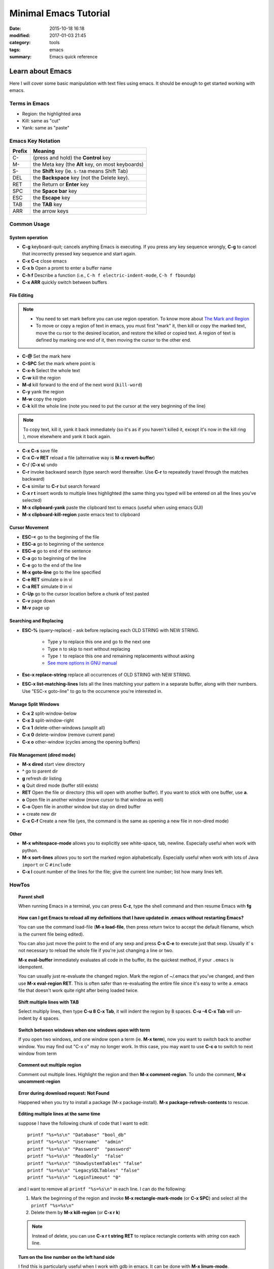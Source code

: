 .. _emacs.rst:

############################
Minimal Emacs Tutorial
############################

:date: 2015-10-18 16:18
:modified: 2017-01-03 21:45
:category: tools
:tags: emacs
:summary: Emacs quick reference

*******************
Learn about Emacs
*******************

Here I will cover some basic manipulation with text files using emacs. It should be enough to get started working with
emacs.

==============
Terms in Emacs
==============

- Region: the highlighted area
- Kill: same as "cut"
- Yank: same as "paste"   

==================
Emacs Key Notation
==================

=======  ======================================================
Prefix   Meaning
=======  ======================================================
C-       (press and hold) the **Control** key
M-       the Meta key (the **Alt** key, on most keyboards)
S-       the **Shift** key (ie. ``S-TAB`` means Shift Tab)
DEL      the **Backspace** key (not the Delete key). 
RET      the Return or **Enter** key
SPC      the **Space bar** key
ESC      the **Escape** key
TAB	 the **TAB** key
ARR      the arrow keys
=======  ======================================================


===================
Common Usage
===================

System operation
================

- **C-g** keyboard-quit; cancels anything Emacs is executing. If you press
  any key sequence wrongly, **C-g** to cancel that incorrectly pressed key
  sequence and start again.
- **C-x C-c** close emacs
- **C-x b** Open a promt to enter a buffer name
- **C-h f** Describe a function (i.e., ``C-h f electric-indent-mode``, ``C-h f fboundp``)
- **C-x ARR** quickly switch between buffers

File Editing
===================

.. note::

        - You need to set mark before you can use region operation. To know more about 
          `The Mark and Region <https://www.cs.colorado.edu/~main/cs1300-old/cs1300/doc/emacs/emacs_13.html>`_ 

        - To move or copy a region of text in emacs, you must first "mark" it, then kill or copy the marked text, move the cu
          rsor to the desired location, and restore the killed or copied text. A region of text is defined by marking one end         of it, then moving the cursor to the other end. 

- **C-@** Set the mark here
- **C-SPC** Set the mark where point is
- **C-x-h** Select the whole text
- **C-w** kill the region
- **M-d** kill forward to the end of the next word (``kill-word``)
- **C-y** yank the region
- **M-w** copy the region
- **C-k** kill the whole line (note you need to put the cursor at the very beginning of the line)

.. note::

      To copy text, kill it, yank it back immediately (so it's as if you haven't killed it, except it's now in the kill ring
      ), move elsewhere and yank it back again. 

- **C-x C-s** save file
- **C-x C-v RET** reload a file (alternative way is **M-x revert-buffer**)
- **C-/** (**C-x u**) undo
- **C-r** invoke backward search (type search word thereafter. Use **C-r**
  to repeatedly travel through the matches backward)
- **C-s** similar to **C-r** but search forward
- **C-x r t** insert words to multiple lines highlighted (the same thing you typed will be entered on all the lines you've
  selected)
- **M-x clipboard-yank** paste the clipboard text to emacs (useful when using emacs GUI)
- **M-x clipboard-kill-region** paste emacs text to clipboard

Cursor Movement
====================

- **ESC-<** go to the beginning of the file 
- **ESC-a** go to beginning of the sentence 
- **ESC-e** go to end of the sentence
- **C-a** go to beginning of the line
- **C-e** go to the end of the line
- **M-x goto-line** go to the line specified
- **C-e RET** simulate ``o`` in vi
- **C-a RET** simulate ``O`` in vi
- **C-Up** go to the cursor location before a chunk of test pasted
- **C-v** page down
- **M-v** page up

Searching and Replacing
=======================

- **ESC-%** (query-replace) - ask before replacing each OLD STRING with NEW STRING. 

             - Type ``y`` to replace this one and go to the next one
	     - Type ``n`` to skip to next without replacing
	     - Type ``!`` to replace this one and remaining replacements without asking
             - `See more options in GNU manual <https://www.gnu.org/software/emacs/manual/html_node/emacs/Query-Replace.html>`_

- **Esc-x replace-string** replace all occurrences of OLD STRING with NEW STRING.

- **ESC-x list-matching-lines** lists all the lines matching your pattern in a separate buffer, along with their numbers. Use "ESC-x goto-line" to go to the occurrence you're interested in.  

Manage Split Windows
====================

- **C-x 2** split-window-below
- **C-x 3** split-window-right
- **C-x 1** delete-other-windows (unsplit all)
- **C-x 0** delete-window  (remove current pane)
- **C-x o** other-window (cycles among the opening buffers) 

File Management (dired mode)
=============================

- **M-x dired** start view directory
- **^** go to parent dir
- **g** refresh dir listing
- **q** Quit dired mode (buffer still exists)
- **RET** Open the file or directory (this will open with another buffer). If you want to stick with one buffer, use **a**.
- **o** Open file in another window (move cursor to that window as well)
- **C-o** Open file in another window but stay on dired buffer
- **+** create new dir
- **C-x C-f** Create a new file (yes, the command is the same as opening a new file in non-dired mode)  


Other
====================

- **M-x whitespace-mode** allows you to explicitly see white-space, tab, newline. Especially useful when work
  with python.
- **M-x sort-lines** allows you to sort the marked region alphabetically. Especially useful when work with lots of Java
  ``import`` or C ``#include``
- **C-x l** count number of the lines for the file; give the current line number; list how many lines left.
  
====================
HowTos
====================

.. topic:: Parent shell

        When running Emacs in a terminal, you can press **C-z**, type the shell command and then resume Emacs with **fg**

.. topic:: How can I get Emacs to reload all my definitions that I have updated in .emacs without restarting Emacs?

        You can use the command load-file (**M-x load-file**, then press return twice to accept the default filename, which         is the current file being edited).

	You can also just move the point to the end of any sexp and press **C-x C-e** to execute just that sexp. Usually it'
        s not necessary to reload the whole file if you're just changing a line or two.

	**M-x eval-buffer** immediately evaluates all code in the buffer, its the quickest method, if your ``.emacs`` is 
	idempotent. 

	You can usually just re-evaluate the changed region. Mark the region of ~/.emacs that you've changed, and then use 
	**M-x eval-region RET**. This is often safer than re-evaluating the entire file since it's easy to write a .emacs 
	file that doesn't work quite right after being loaded twice.

.. topic:: Shift multiple lines with TAB

        Select multiply lines, then type **C-u 8 C-x Tab**, it will indent the region by 8 spaces. **C-u -4 C-x Tab** will un-indent by 4 spaces.


.. topic::  Switch between windows when one windows open with term

        If you open two windows, and one window open a term (ie. **M-x term**), now you want to switch back to another
	window. You may find out "C-x o" may no longer work. In this case, you may want to use **C-c o** to switch to next
	window from term

.. topic:: Comment out multiple region

        Comment out multiple lines. Highlight the region and then **M-x comment-region**. To undo the comment,
	**M-x uncomment-region**

.. topic:: Error during download request: Not Found

        Happened when you try to install a package (M-x package-install). **M-x package-refresh-contents** to rescue.

.. topic:: Editing multiple lines at the same time

    suppose I have the following chunk of code that I want to edit::
           
            printf "%s=%s\n" "Database" "bool_db"
            printf "%s=%s\n" "Username"  "admin"
            printf "%s=%s\n" "Password"  "password"
            printf "%s=%s\n" "ReadOnly"  "false"
            printf "%s=%s\n" "ShowSystemTables" "false"
            printf "%s=%s\n" "LegacySQLTables" "false"
            printf "%s=%s\n" "LoginTimeout" "0"

    and I want to remove all ``printf "%s=%s\n"`` in each line. I can do the following:

    1. Mark the beginning of the region and invoke **M-x rectangle-mark-mode** (or **C-x SPC**) and select all the ``printf "%s=%s\n"``
    2. Delete them by **M-x kill-region** (or **C-x r k**)

    .. note::

       Instead of delete, you can use **C-x r t string RET** to replace rectangle contents with *string* con each line.

.. topic:: Turn on the line number on the left hand side

        I find this is particularly useful when I work with gdb in emacs. It can be done with **M-x linum-mode**.
         
==================
Resources
==================

Personally reference them a lot. But there are ton online through google.

- `Stanford emacs basics <http://mally.stanford.edu/~sr/computing/emacs.html>`_
- `Xah Emacs Tutorial <http://ergoemacs.org/emacs/emacs_find_replace.html>`_
- `Emacs-Elisp-Programming <https://github.com/caiorss/Emacs-Elisp-Programming>`_

*******************
Emacs Configuration
*******************

This is my `personal emacs configuration <https://github.com/xxks-kkk/emacs-config>`_.
  
